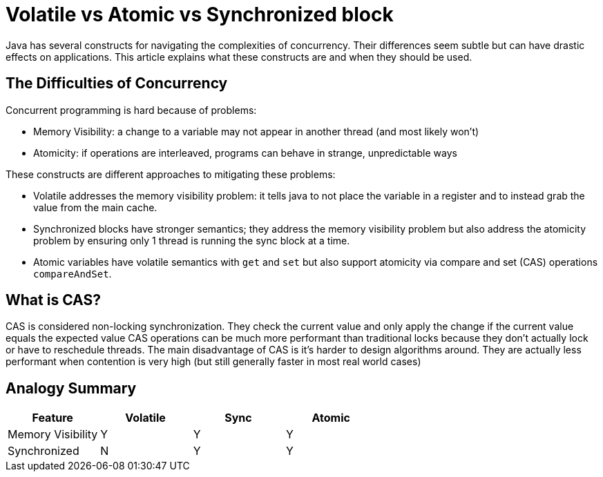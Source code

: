 = Volatile vs Atomic vs Synchronized block
:keywords: java, atomic, cas, volatile, memory-visibility, synchronized

Java has several constructs for navigating the complexities of concurrency.
Their differences seem subtle but can have drastic effects on applications.
This article explains what these constructs are and when they should be used.

== The Difficulties of Concurrency
Concurrent programming is hard because of problems:

* Memory Visibility: a change to a variable may not appear in another thread (and most likely won't)
* Atomicity: if operations are interleaved, programs can behave in strange, unpredictable ways

These constructs are different approaches to mitigating these problems:

* Volatile addresses the memory visibility problem: it tells java to not place the variable in a register and to instead grab the value from the main cache.
* Synchronized blocks have stronger semantics; they address the memory visibility problem but also address the atomicity problem by ensuring only 1 thread is running the sync block at a time.
* Atomic variables have volatile semantics with `get` and `set` but also support atomicity via compare and set (CAS) operations `compareAndSet`.

== What is CAS?
CAS is considered non-locking synchronization.
They check the current value and only apply the change if the current value equals the expected value
CAS operations can be much more performant than traditional locks because they don't actually lock or have to reschedule threads.
The main disadvantage of CAS is it's harder to design algorithms around.
They are actually less performant when contention is very high (but still generally faster in most real world cases)

== Analogy Summary

|===
| Feature | Volatile | Sync | Atomic

| Memory Visibility
| Y
| Y
| Y

| Synchronized
| N
| Y
| Y
|===
